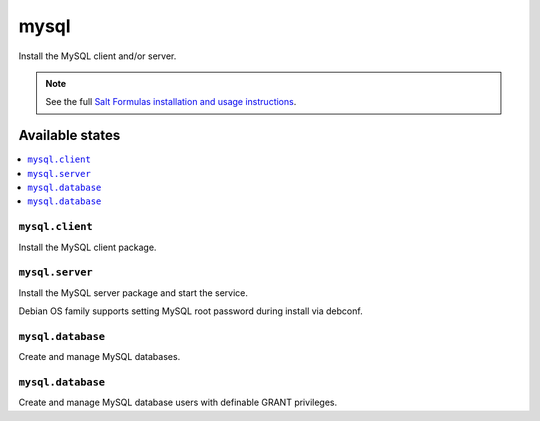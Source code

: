 =====
mysql
=====

Install the MySQL client and/or server.

.. note::

    See the full `Salt Formulas installation and usage instructions
    <http://docs.saltstack.com/en/latest/topics/development/conventions/formulas.html>`_.

Available states
================

.. contents::
    :local:

``mysql.client``
----------------

Install the MySQL client package.

``mysql.server``
----------------

Install the MySQL server package and start the service.

Debian OS family supports setting MySQL root password during install via debconf.

``mysql.database``
----------------

Create and manage MySQL databases.

``mysql.database``
----------------

Create and manage MySQL database users with definable GRANT privileges.